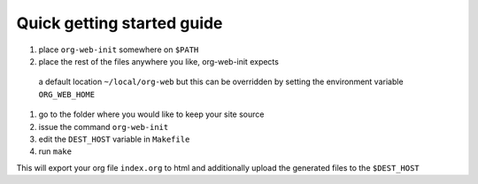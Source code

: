 Quick getting started guide
===========================

#. place ``org-web-init`` somewhere on ``$PATH``
#. place the rest of the files anywhere you like, org-web-init expects
 a default location ``~/local/org-web`` but this can be overridden by
 setting the environment variable ``ORG_WEB_HOME``
#. go to the folder where you would like to keep your site source
#. issue the command ``org-web-init``
#. edit the ``DEST_HOST`` variable in ``Makefile``
#. run ``make``

This will export your org file ``index.org`` to html and additionally
upload the generated files to the ``$DEST_HOST``
